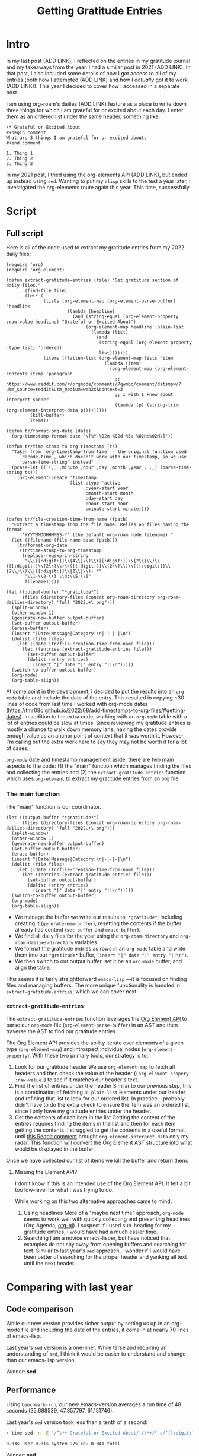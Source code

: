 #+title: Getting Gratitude Entries
#+OPTIONS: toc:nil

* Intro
In my last post (ADD LINK), I reflected on the entries in my gratitude journal and my takeaways from the year. I had a similar post in 2021 (ADD LINK). In that post, I also included some details of how I got access to all of my entries (both how I attempted (ADD LINK) and how I /actually/ got it to work (ADD LINK)). This year I decided to cover how I accessed in a separate post.

I am using org-roam's dailies (ADD LINK) feature as a place to write down three things for which I am grateful for or excited about each day. I enter them as an ordered list under the same header, something like:

#+begin_src org-mode
\* Grateful or Excited About
#+begin_comment
What are 3 things I am grateful for or excited about.
#+end_comment

1. Thing 1
2. Thing 2
3. Thing 3
#+end_src

In my 2021 post, I tried using the org-elements API (ADD LINK), but ended up instead using ~sed~. Wanting to put my ~elisp~ skills to the test a year later, I investigated the org-elements route again this year. This time, successfully.
* Script

** Full script
Here is all of the code used to extract my gratitude entries from my 2022 daily files:

#+begin_src elisp
(require 'org)
(require 'org-element)

(defun extract-gratitude-entries (file) "Get gratitude section of daily files."
       (find-file file)
       (let* (
              (lists (org-element-map (org-element-parse-buffer) 'headline
                       (lambda (headline)
                         (and (string-equal (org-element-property :raw-value headline) "Grateful or Excited About")
                              (org-element-map headline 'plain-list
                                (lambda (list)
                                  (and
                                   (string-equal (org-element-property :type list) 'ordered)
                                   list)))))))
              (items (flatten-list (org-element-map lists 'item
                                     (lambda (item)
                                       (org-element-map (org-element-contents item) 'paragraph
                                         ;; https://www.reddit.com/r/orgmode/comments/7qwmbo/comment/dstsmpw/?utm_source=reddit&utm_medium=web2x&context=3
                                         ;; I wish I knew about interpret sooner
                                         (lambda (p) (string-trim (org-element-interpret-data p)))))))))
         (kill-buffer)
         items))

(defun tr/format-org-date (date)
  (org-timestamp-format date "\[%Y-%02m-%02d %3a %02H:%02M\]"))

(defun tr/time-stamp-to-org-timestamp (ts)
  "Taken from `org-timestamp-from-time` - the original function used
     `decode-time`, which doesn't work with our timestamp, so we use
     `parse-time-string` instead"
  (pcase-let ((`(,_ ,minute ,hour ,day ,month ,year . ,_) (parse-time-string ts)))
    (org-element-create 'timestamp
                        (list :type 'active
                              :year-start year
                              :month-start month
                              :day-start day
                              :hour-start hour
                              :minute-start minute))))

(defun tr/file-creation-time-from-name (fpath)
  "Extract a timestamp from the file name. Relies on files having the format
      'YYYYMMDDHHMMSS-*' (the default org-roam node filename)."
  (let ((filename (file-name-base fpath)))
    (tr/format-org-date
     (tr/time-stamp-to-org-timestamp
      (replace-regexp-in-string
       "\\([[:digit:]]\\{4\\}\\)\\([[:digit:]]\\{2\\}\\)\\([[:digit:]]\\{2\\}\\)\\([[:digit:]]\\{2\\}\\)\\([[:digit:]]\\{2\\}\\)\\([[:digit:]]\\{2\\}\\)-.*"
       "\\1-\\2-\\3 \\4:\\5:\\6"
       filename)))))

(let ((output-buffer "*gratitude*")
      (files (directory-files (concat org-roam-directory org-roam-dailies-directory) 'full "2022.+\.org")))
  (split-window)
  (other-window 1)
  (generate-new-buffer output-buffer)
  (set-buffer output-buffer)
  (erase-buffer)
  (insert "|Date|Message|Category|\n|-|-|-|\n")
  (dolist (file files)
    (let ((date (tr/file-creation-time-from-name file)))
      (let ((entries (extract-gratitude-entries file)))
        (set-buffer output-buffer)
        (dolist (entry entries)
          (insert "|" date "|" entry "||\n")))))
  (switch-to-buffer output-buffer)
  (org-mode)
  (org-table-align))
#+end_src

At some point in the development, I decided to put the results into an =org-mode= table and include the date of the entry. This resulted in copying ~30 lines of code from last time I worked with org-mode dates (https://tmr08c.github.io/2022/08/add-timestamps-to-org-files/#getting-dates). In addition to the extra code, working with an =org-mode= table with a lot of entries could be slow at times. Since reviewing my gratitude entries is mostly a chance to walk down memory lane, having the dates provide enough value as an anchor point of context that it was worth it. However, I'm calling out the extra work here to say they may not be worth it for a lot of cases.

=org-mode= date and timestamp management aside, there are two main aspects to the code: (1) the "main" function which manages finding the files and collecting the entries and (2) the =extract-gratitude-entries= function which uses =org-element= to extract my gratitude entries from an org file.
*** The main function
The "main" function is our coordinator.

#+begin_src elisp
(let ((output-buffer "*gratitude*")
      (files (directory-files (concat org-roam-directory org-roam-dailies-directory) 'full "2022.+\.org")))
  (split-window)
  (other-window 1)
  (generate-new-buffer output-buffer)
  (set-buffer output-buffer)
  (erase-buffer)
  (insert "|Date|Message|Category|\n|-|-|-|\n")
  (dolist (file files)
    (let ((date (tr/file-creation-time-from-name file)))
      (let ((entries (extract-gratitude-entries file)))
        (set-buffer output-buffer)
        (dolist (entry entries)
          (insert "|" date "|" entry "||\n")))))
  (switch-to-buffer output-buffer)
  (org-mode)
  (org-table-align))
#+end_src

- We manage the buffer we write our results to, ~*gratitude*~, including creating it (=generate-new-buffer=), resetting the contents if the buffer already has content (=set-buffer= and =erase-buffer=).
- We find all daily files for the year using the =org-roam-directory= and =org-roam-dailies-directory= variables.
- We format the gratitude entries as rows in an =org-mode= table and write them into our ~*gratitude*~ buffer, =(insert "|" date "|" entry "||\n")=.
- We then switch to our output buffer, set it be an =org-mode= buffer, and align the table.

This seems it is fairly straightforward =emacs-lisp= —it is focused on finding files and managing buffers. The more unique functionality is handled in =extract-gratitude-entries=, which we can cover next.

*** =extract-gratitude-entries=
The =extract-gratitude-entries= function leverages the [[https://orgmode.org/worg/dev/org-element-api.html][Org Element API]] to parse our =org-mode= file (=org-element-parse-buffer=) in an AST and then traverse the AST to find our gratitude entries.

The Org Element API provides the ability iterate over elements of a given type (=org-element-map=) and introspect individual nodes (=org-element-property=). With these two primary tools, our strategy is to:

1. Look for our gratitude header
   We use =org-element-map= to fetch all headers and then check the value of the header (=(org-element-propery :raw-value)=) to see if it matches our header's text.
2. Find the list of entries under the header
   Similar to our previous step, this is a combination of fetching all =plain-list= elements under our header and refining that list to look for our ordered list. In practice, I probably didn't have to do the extra check to ensure the item was an ordered list, since I only have my gratitude entries under the header.
3. Get the contents of each item in the list
   Getting the content of the entries requires finding the items in the list and then for each item getting the contents. I struggled to get the contents in a useful format until [[https://www.reddit.com/r/orgmode/comments/7qwmbo/comment/dstsmpw/?utm_source=reddit&utm_medium=web2x&context=3][this Reddit comment]] brought =org-element-interpret-data= only my radar. This function will convert the Org Element AST structure into what would be displayed in the buffer.

Once we have collected our list of items we kill the buffer and return them.

**** Misuing the Element API?
I don't know if this is an intended use of the Org Element API. It felt a bit too low-level for what I was trying to do.

While working on this two alternative approaches came to mind:

1. Using headlines
   More of a "maybe next time" approach, =org-mode= seems to work well with quickly collecting and presenting headlines (Org Agenda, [[https://github.com/alphapapa/org-ql][org-ql]]). I suspect if I used sub-heading for my gratitude entries, I would have had a much easier time.
2. Searching
   I am a novice emacs-lisper, but have noticed that examples do not shy away from opening buffers and searching for text. Similar to last year's =sed= approach, I wonder if I would have been better of searching for the proper header and yanking all text until the next header.
* Comparing with last year
** Code comparison
While our new version provides richer output by setting us up in an org-mode file and including the date of the entries, it come in at nearly 70 lines of emacs-lisp.

Last year's =sed= version is a one-liner. While terse and requiring an understanding of =sed=, I think it would be easier to understand and change than our emacs-lisp version.

Winner: *sed*

** Performance
Using =benchmark-run=, our new emacs-version averages a run time of 48 seconds (35.688539, 47.857797, 61.151746).

Last year's =sed= version took less than a tenth of a second:

#+begin_src bash
› time sed -n -E '/^\*+ Grateful or Excited About/,/\*+/{ s/^[[:digit:]]\.[[:blank:]]*(.*)$/\1/p; }' 2022-*.org > 2022-gratitude.csv

0.03s user 0.01s system 97% cpu 0.041 total
#+end_src

Winner: *sed*
* Takeaways
While the time spent working on the =emacs-lisp= version will pay dividends over my lifetime as an Emacs user, I think next year I will use the =sed= version again. As noted above, I suspect there are more Emacs-y ways to get this data in a way that would be more performance, but, at least as of right now, I think the time and effort in exploring those alternatives is better spent elsewhere.
